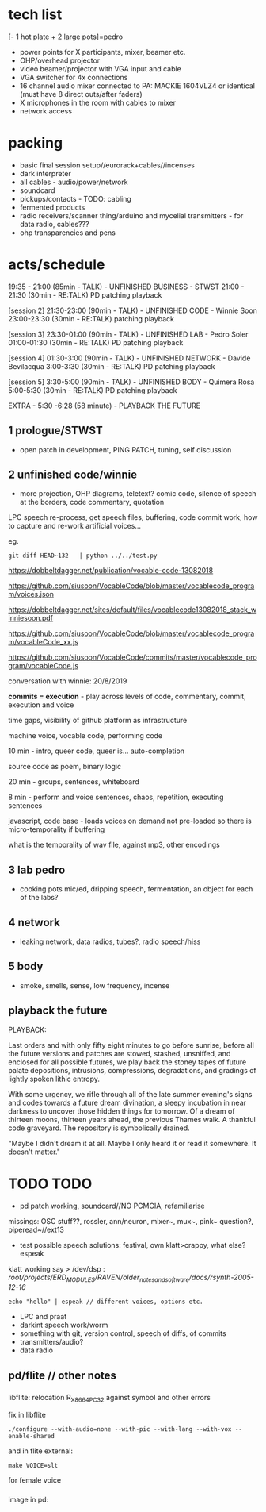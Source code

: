 * tech list

[- 1 hot plate + 2 large pots]=pedro

- power points for X participants, mixer, beamer etc.
- OHP/overhead projector
- video beamer/projector with VGA input and cable
- VGA switcher for 4x connections
- 16 channel audio mixer connected to PA: MACKIE 1604VLZ4 or identical (must have 8 direct outs/after faders)
- X microphones in the room with cables to mixer
- network access

* packing

- basic final session setup//eurorack+cables//incenses
- dark interpreter
- all cables - audio/power/network
- soundcard
- pickups/contacts - TODO: cabling
- fermented products
- radio receivers/scanner thing/arduino and mycelial transmitters - for data radio, cables???
- ohp transparencies and pens

* acts/schedule

19:35 - 21:00 (85min - TALK) - UNFINISHED BUSINESS - STWST
21:00 - 21:30 (30min - RE:TALK) PD patching playback

[session 2]
21:30-23:00 (90min - TALK)  - UNFINISHED CODE - Winnie Soon
23:00-23:30
 (30min - RE:TALK) patching playback

[session 3] 
23:30-01:00 (90min - TALK) - UNFINISHED LAB  - Pedro Soler
01:00-01:30 (30min - RE:TALK) PD patching playback

[session 4]
01:30-3:00 (90min - TALK) - UNFINISHED NETWORK - Davide Bevilacqua
3:00-3:30
 (30min - RE:TALK) PD patching playback

[session 5] 
3:30-5:00 (90min - TALK) - UNFINISHED BODY - Quimera Rosa
5:00-5:30
 (30min - RE:TALK) PD patching playback

EXTRA - 5:30 -6:28 (58 minute) -  PLAYBACK THE FUTURE

** 1 prologue/STWST

- open patch in development, PING PATCH, tuning, self discussion

** 2 unfinished code/winnie

- more projection, OHP diagrams, teletext? comic code, silence of speech at the borders, code commentary, quotation

LPC speech re-process, get speech files, buffering, code commit work, how to capture and re-work artificial voices...

eg.

: git diff HEAD~132   | python ../../test.py
 

https://dobbeltdagger.net/publication/vocable-code-13082018

https://github.com/siusoon/VocableCode/blob/master/vocablecode_program/voices.json

https://dobbeltdagger.net/sites/default/files/vocablecode13082018_stack_winniesoon.pdf

https://github.com/siusoon/VocableCode/blob/master/vocablecode_program/vocableCode_xx.js

https://github.com/siusoon/VocableCode/commits/master/vocablecode_program/vocableCode.js

conversation with winnie: 20/8/2019

*commits = execution* - play across levels of code, commentary, commit, execution and voice

time gaps, visibility of github platform as infrastructure

machine voice, vocable code, performing code

10 min - intro, queer code, queer is... auto-completion

source code as poem, binary logic

20 min - groups, sentences, whiteboard 

8 min - perform and voice sentences, chaos, repetition, executing sentences

javascript, code base - loads voices on demand not pre-loaded so there is micro-temporality if buffering

what is the temporality of wav file, against mp3, other encodings

** 3 lab pedro

- cooking pots mic/ed, dripping speech, fermentation, an object for each of the labs?

** 4 network

- leaking network, data radios, tubes?, radio speech/hiss

** 5 body

- smoke, smells, sense, low frequency, incense

** playback the future

PLAYBACK:

Last orders and with only fifty eight minutes to go before sunrise,
before all the future versions and patches are stowed, stashed,
unsniffed, and enclosed for all possible futures, we play back the
stoney tapes of future palate depositions, intrusions, compressions,
degradations, and gradings of lightly spoken lithic entropy.

With some urgency, we rifle through all of the late summer evening's
signs and codes towards a future dream divination, a sleepy incubation
in near darkness to uncover those hidden things for tomorrow. Of a
dream of thirteen moons, thirteen years ahead, the previous Thames
walk. A thankful code graveyard. The repository is symbolically
drained.

"Maybe I didn't dream it at all. Maybe I only heard it or read it
somewhere. It doesn't matter."

* TODO TODO

- pd patch working, soundcard//NO PCMCIA, refamiliarise

missings: OSC stuff??, rossler, ann/neuron, mixer~, mux~, pink~ question?, piperead~//ext13

- test possible speech solutions: festival, own klatt>crappy, what else? espeak

klatt working say > /dev/dsp : /root/projects/ERD_MODULES/RAVEN/older_notes_and_software/docs/rsynth-2005-12-16/

: echo "hello" | espeak // different voices, options etc.

- LPC and praat
- darkint speech work/worm
- something with git, version control, speech of diffs, of commits
- transmitters/audio?
- data radio


** pd/flite // other notes

*** 

libflite: relocation R_X86_64_PC32 against symbol and other errors

fix in libflite

: ./configure --with-audio=none --with-pic --with-lang --with-vox --enable-shared

and in flite external:

: make VOICE=slt

for female voice

*** 

image in pd: 



